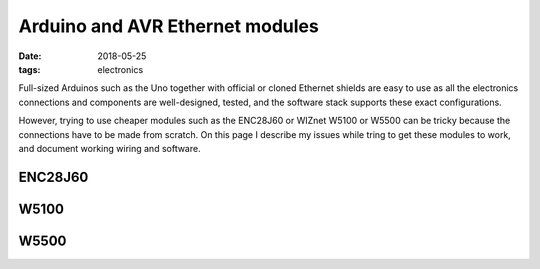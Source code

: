 Arduino and AVR Ethernet modules
################################

:date: 2018-05-25
:tags: electronics

Full-sized Arduinos such as the Uno together with official or cloned Ethernet shields
are easy to use as all the electronics connections and components are well-designed, tested,
and the software stack supports these exact configurations.

However, trying to use cheaper modules such as the ENC28J60 or WIZnet W5100 or W5500 can be tricky
because the connections have to be made from scratch. On this page I describe my issues while tring
to get these modules to work, and document working wiring and software.

ENC28J60
--------

W5100
-----

W5500
-----
